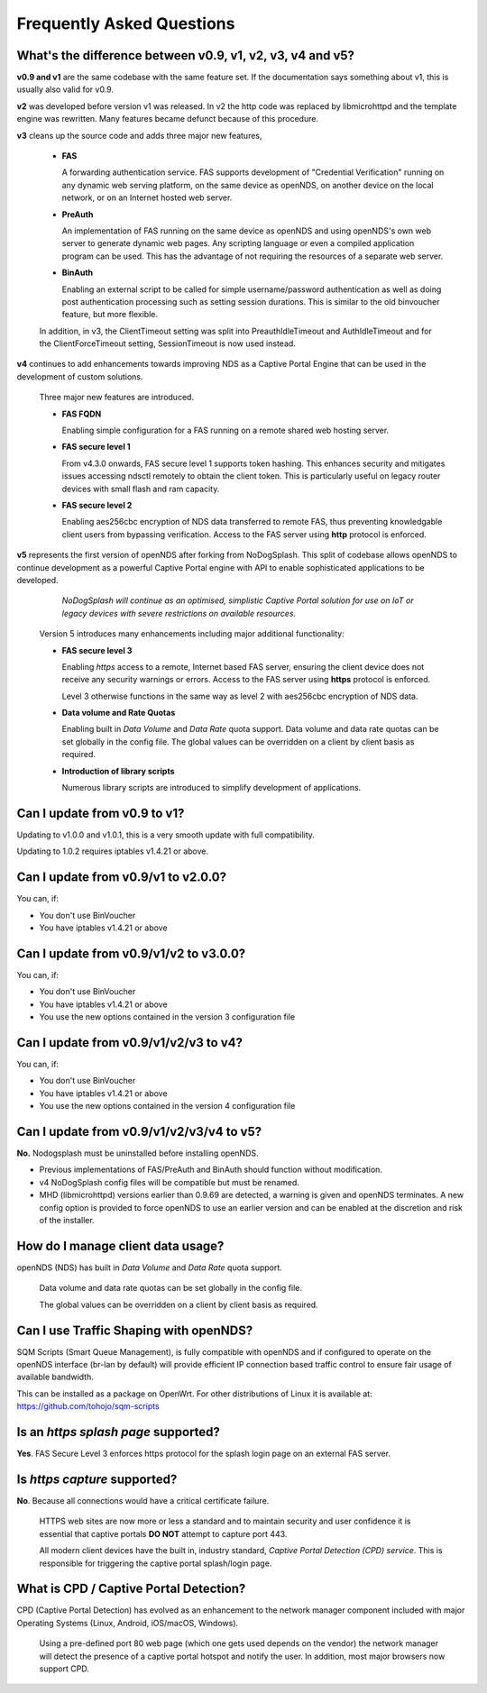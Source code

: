 Frequently Asked Questions
###########################

What's the difference between v0.9, v1, v2, v3, v4 and v5?
**********************************************************

**v0.9 and v1** are the same codebase with the same feature set.
If the documentation says something about v1, this is usually also valid
for v0.9.

**v2** was developed before version v1 was released. In v2 the http code was replaced by libmicrohttpd and the template engine was rewritten. Many features became defunct because of this procedure.

**v3** cleans up the source code and adds three major new features,

 * **FAS**

   A forwarding authentication service. FAS supports development of "Credential Verification" running on any dynamic web serving platform, on the same device as openNDS, on another device on the local network, or on an Internet hosted web server.

 * **PreAuth**

   An implementation of FAS running on the same device as openNDS and using openNDS's own web server to generate dynamic web pages. Any scripting language or even a compiled application program can be used. This has the advantage of not requiring the resources of a separate web server.

 * **BinAuth**

   Enabling an external script to be called for simple username/password authentication as well as doing post authentication processing such as setting session durations. This is similar to the old binvoucher feature, but more flexible.

 In addition, in v3, the ClientTimeout setting was split into PreauthIdleTimeout and AuthIdleTimeout and for the ClientForceTimeout setting, SessionTimeout is now used instead.

**v4** continues to add enhancements towards improving NDS as a Captive Portal Engine that can be used in the development of custom solutions.

 Three major new features are introduced.

 * **FAS FQDN**

   Enabling simple configuration for a FAS running on a remote shared web hosting server.

 * **FAS secure level 1**

   From v4.3.0 onwards,  FAS secure level 1 supports token hashing. This enhances security and mitigates issues accessing ndsctl remotely to obtain the client token. This is particularly useful on legacy router devices with small flash and ram capacity.


 * **FAS secure level 2**

   Enabling aes256cbc encryption of NDS data transferred to remote FAS, thus preventing knowledgable client users from bypassing verification. Access to the FAS server using **http** protocol is enforced.

**v5** represents the first version of openNDS after forking from NoDogSplash. This split of codebase allows openNDS to continue development as a powerful Captive Portal engine with API to enable sophisticated applications to be developed.

  *NoDogSplash will continue as an optimised, simplistic Captive Portal solution for use on IoT or legacy devices with severe restrictions on available resources.*

 Version 5 introduces many enhancements including major additional functionality:

 * **FAS secure level 3**

   Enabling *https* access to a remote, Internet based FAS server, ensuring the client device does not receive any security warnings or errors. Access to the FAS server using **https** protocol is enforced.

   Level 3 otherwise functions in the same way as level 2 with aes256cbc encryption of NDS data.

 * **Data volume and Rate Quotas**

   Enabling built in *Data Volume* and *Data Rate* quota support. Data volume and data rate quotas can be set globally in the config file. The global values can be overridden on a client by client basis as required.

 * **Introduction of library scripts**

   Numerous library scripts are introduced to simplify development of applications.

Can I update from v0.9 to v1?
*****************************

Updating to v1.0.0 and v1.0.1, this is a very smooth update with full compatibility.

Updating to 1.0.2 requires iptables v1.4.21 or above.

Can I update from v0.9/v1 to v2.0.0?
************************************

You can, if:

* You don't use BinVoucher
* You have iptables v1.4.21 or above


Can I update from v0.9/v1/v2 to v3.0.0?
***************************************

You can, if:

* You don't use BinVoucher
* You have iptables v1.4.21 or above
* You use the new options contained in the version 3 configuration file

Can I update from v0.9/v1/v2/v3 to v4?
**************************************

You can, if:

* You don't use BinVoucher
* You have iptables v1.4.21 or above
* You use the new options contained in the version 4 configuration file

Can I update from v0.9/v1/v2/v3/v4 to v5?
*****************************************

**No.** Nodogsplash must be uninstalled before installing openNDS.

* Previous implementations of FAS/PreAuth and BinAuth should function without modification.

* v4 NoDogSplash config files will be compatible but must be renamed.

* MHD (libmicrohttpd) versions earlier than 0.9.69 are detected, a warning is given and openNDS terminates. A new config option is provided to force openNDS to use an earlier version and can be enabled at the discretion and risk of the installer.

How do I manage client data usage?
**********************************

openNDS (NDS) has built in *Data Volume* and *Data Rate* quota support.

 Data volume and data rate quotas can be set globally in the config file.

 The global values can be overridden on a client by client basis as required.

Can I use Traffic Shaping with openNDS?
***************************************

SQM Scripts (Smart Queue Management), is fully compatible with openNDS and if configured to operate on the openNDS interface (br-lan by default) will provide efficient IP connection based traffic control to ensure fair usage of available bandwidth.

This can be installed as a package on OpenWrt.
For other distributions of Linux it is available at:
https://github.com/tohojo/sqm-scripts

Is an *https splash page* supported?
************************************
**Yes**. FAS Secure Level 3 enforces https protocol for the splash login page on an external FAS server.

Is *https capture* supported?
*****************************
**No**. Because all connections would have a critical certificate failure.

 HTTPS web sites are now more or less a standard and to maintain security and user confidence it is essential that captive portals **DO NOT** attempt to capture port 443.

 All modern client devices have the built in, industry standard, *Captive Portal Detection (CPD) service*. This is responsible for triggering the captive portal splash/login page.

What is CPD / Captive Portal Detection?
***************************************
CPD (Captive Portal Detection) has evolved as an enhancement to the network manager component included with major Operating Systems (Linux, Android, iOS/macOS, Windows).

 Using a pre-defined port 80 web page (which one gets used depends on the vendor) the network manager will detect the presence of a captive portal hotspot and notify the user. In addition, most major browsers now support CPD.
